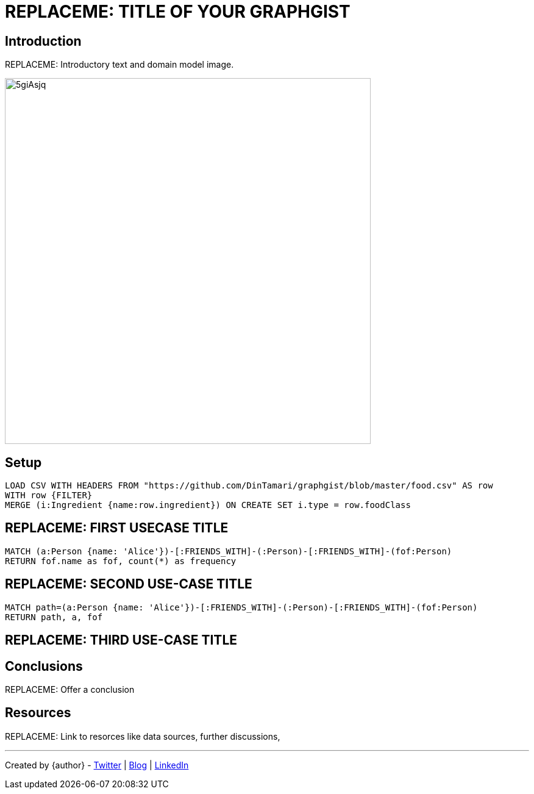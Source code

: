= REPLACEME: TITLE OF YOUR GRAPHGIST
:neo4j-version: 2.3.0
:style: red:Person(name)

// Please use the style & syntax-help outlined here: https://github.com/neo4j-contrib/graphgist/blob/master/gists/syntax.adoc
// This is also a good example for a GraphGist: https://gist.github.com/jexp/2014efa6448b307c65e9

== Introduction

REPLACEME: Introductory text and domain model image.

////
Provide an introduction to your domain and what you are trying to accomplish, link to http://a.source.com[sources] as needed.

Provide a domain model image - using something like http://www.apcjones.com/arrows/# or https://www.gliffy.com/ or a readable screenshot from Neo4j-Browser.

You can run this query to get an overview of entities and how they are related:
MATCH (a)-[r]->(b) WHERE labels(a) <> [] AND labels(b) <> []
RETURN DISTINCT head(labels(a)) AS This, type(r) as To, head(labels(b)) AS That LIMIT 10
////

image::http://i.imgur.com/5giAsjq.png[width=600]

== Setup

////
A Cypher query to setup the database
Please use a small sample of your domain, at most 150 nodes and 200 relationships are enough for the pedagocial example.
You can link to the setup of a larger dataset or LOAD CSV queries in a second file of your GitHub Gist at the end.
In your setup query you can also use LOAD CSV loading CSV files from your GitHub Gist, like here: https://gist.github.com/jexp/f78df7b232d0faa171ff
////

//setup
[source,cypher,subs=attributes]
----
LOAD CSV WITH HEADERS FROM "https://github.com/DinTamari/graphgist/blob/master/food.csv" AS row
WITH row {FILTER}
MERGE (i:Ingredient {name:row.ingredient}) ON CREATE SET i.type = row.foodClass
----

//graph

== REPLACEME: FIRST USECASE TITLE

// REMOVEME: Describe what this use-case is solving and how the query represents that

// REMOVEME: A Cypher query with tabular output, returning scalar values

[source,cypher]
----
MATCH (a:Person {name: 'Alice'})-[:FRIENDS_WITH]-(:Person)-[:FRIENDS_WITH]-(fof:Person)
RETURN fof.name as fof, count(*) as frequency
----

//table

== REPLACEME: SECOND USE-CASE TITLE

// REMOVEME: Describe what this use-case is solving and how the query represents that

// REMOVEME: A Cypher query to with graph output

[source,cypher]
----
MATCH path=(a:Person {name: 'Alice'})-[:FRIENDS_WITH]-(:Person)-[:FRIENDS_WITH]-(fof:Person)
RETURN path, a, fof
----

//graph_result

////
// You can also use both graph_result and then table if you return full nodes, relationships or paths
////

== REPLACEME: THIRD USE-CASE TITLE
// REMOVEME: add as many use-cases as make sense

// optional section
== Conclusions

REPLACEME: Offer a conclusion

// optional section
== Resources

REPLACEME: Link to resorces like data sources, further discussions, 

// optional Footer
---

Created by {author} - https://twitter.com/{twitter}[Twitter] | http://your.blog.com/[Blog] | https://in.linkedin.com/in/linked-in-handle/[LinkedIn]
